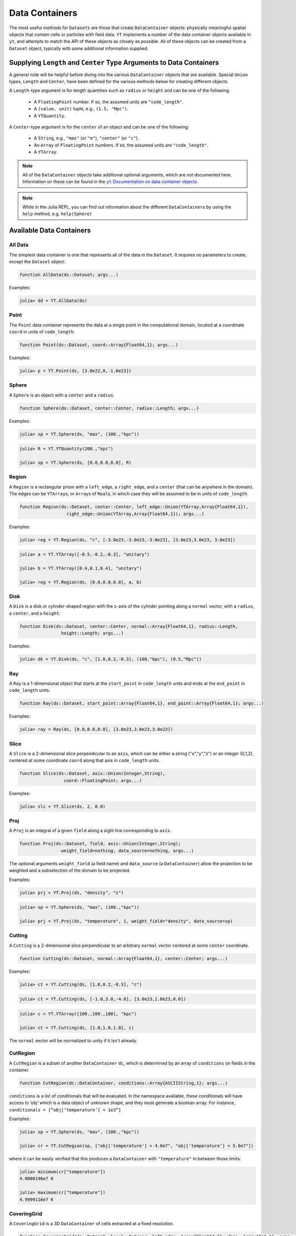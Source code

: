 .. _data-containers:

Data Containers
===============

The most useful methods for ``Datasets`` are those that create ``DataContainer`` objects:
physically meaningful spatial objects that contain cells or particles with field data. ``YT``
implements a number of the data container objects available in ``yt``,
and attempts to match the API of these objects as closely as possible. All of these objects can
be created from a ``Dataset`` object, typically with some additional information supplied.

Supplying ``Length`` and ``Center`` Type Arguments to Data Containers
---------------------------------------------------------------------

A general note will be helpful before diving into the various ``DataContainer`` objects that are
available. Special ``Union`` types, ``Length`` and ``Center``, have been defined for the various
methods below for creating different objects.

A ``Length``-type argument is for length quantities such as ``radius`` or ``height`` and can be
one of the following:

  * A ``FloatingPoint`` number. If so, the assumed units are ``"code_length"``.
  * A ``(value, unit)`` tuple, e.g., ``(1.5, "Mpc")``.
  * A ``YTQuantity``.

A ``Center``-type argument is for the ``center`` of an object and can be one of the following:

  * A ``String``, e.g., ``"max"`` (or ``"m"``), ``"center"`` (or ``"c"``).
  * An ``Array`` of ``FloatingPoint`` numbers. If so, the assumed units are ``"code_length"``.
  * A ``YTArray``.

.. |yt_cont_docs| replace:: ``yt`` Documentation on data container objects
.. _yt_cont_docs: http://yt-project.org/docs/3.0/analyzing/objects.html

.. |yt_fp_docs| replace:: ``yt`` Documentation on field parameters
.. _yt_fp_docs: http://yt-project.org/doc/analyzing/fields.html#field-parameters

.. note::

  All of the ``DataContainer`` objects take additional optional arguments,
  which are not documented here. Information on these can be found in the |yt_cont_docs|_.

.. note::

  While in the Julia REPL, you can find out information about the different ``DataContainer``\ s
  by using the ``help`` method, e.g. ``help(Sphere)``

Available Data Containers
-------------------------

.. _all_data:

All Data
++++++++

The simplest data container is one that represents all of the data in the ``Dataset``. It requires
no parameters to create, except the ``Dataset`` object:

.. code-block:: julia

  function AllData(ds::Dataset; args...)

Examples:

.. code-block:: jlcon

  julia> dd = YT.AllData(ds)

.. _point:

Point
+++++

The ``Point`` data container represents the data at a single point in the computational domain,
located at a coordinate ``coord`` in units of ``code_length``:

.. code-block:: julia

  function Point(ds::Dataset, coord::Array{Float64,1}; args...)

Examples:

.. code-block:: jlcon

  julia> p = YT.Point(ds, [3.0e22,0,-1.0e23])

.. _sphere:

Sphere
++++++

A ``Sphere`` is an object with a ``center`` and a ``radius``.

.. code-block:: julia

  function Sphere(ds::Dataset, center::Center, radius::Length; args...)

Examples:

.. code-block:: jlcon

  julia> sp = YT.Sphere(ds, "max", (100.,"kpc"))

.. code-block:: jlcon

  julia> R = YT.YTQuantity(200.,"kpc")

  julia> sp = YT.Sphere(ds, [0.0,0.0,0.0], R)

.. _region:

Region
++++++

A ``Region`` is a rectangular prism with a ``left_edge``, a ``right_edge``, and a ``center``
(that can be anywhere in the domain). The edges can be ``YTArray``\ s,
or ``Array``\ s of ``Real``\ s, in which case they will be assumed to be in units of
``code_length``.

.. code-block:: julia

  function Region(ds::Dataset, center::Center, left_edge::Union(YTArray,Array{Float64,1}),
                    right_edge::Union(YTArray,Array{Float64,1}); args...)

Examples:

.. code-block:: jlcon

  julia> reg = YT.Region(ds, "c", [-3.0e23,-3.0e23,-3.0e23], [3.0e23,3.0e23, 3.0e23])

.. code-block:: jlcon

  julia> a = YT.YTArray([-0.5,-0.2,-0.3], "unitary")

  julia> b = YT.YTArray([0.4,0.1,0.4], "unitary")

  julia> reg = YT.Region(ds, [0.0,0.0,0.0], a, b)

.. _disk:

Disk
++++

A ``Disk`` is a disk or cylinder-shaped region with the z-axis of the cylinder pointing along a
``normal`` vector, with a ``radius``, a ``center``, and a ``height``:

.. code-block:: julia

  function Disk(ds::Dataset, center::Center, normal::Array{Float64,1}, radius::Length,
                  height::Length; args...)

Examples:

.. code-block:: jlcon

  julia> dk = YT.Disk(ds, "c", [1.0,0.2,-0.3], (100,"kpc"), (0.5,"Mpc"))

.. _ray:

Ray
+++

A ``Ray`` is a 1-dimensional object that starts at the ``start_point`` in ``code_length`` units
and ends at the ``end_point`` in ``code_length`` units.

.. code-block:: julia

  function Ray(ds::Dataset, start_point::Array{Float64,1}, end_point::Array{Float64,1}; args...)

Examples:

.. code-block:: jlcon

  julia> ray = Ray(ds, [0.0,0.0,0.0], [3.0e23,3.0e23,3.0e23])

.. _slice:

Slice
+++++

A ``Slice`` is a 2-dimensional slice perpendicular to an ``axis``, which can be either a
string ("x","y","z") or an integer (0,1,2), centered at some coordinate
``coord`` along that axis in ``code_length`` units.

.. code-block:: julia

  function Slice(ds::Dataset, axis::Union(Integer,String),
                   coord::FloatingPoint; args...)

Examples:

.. code-block:: jlcon

  julia> slc = YT.Slice(ds, 2, 0.0)

.. _proj:

Proj
++++

A ``Proj`` is an integral of a given ``field`` along a sight line corresponding to ``axis``.

.. code-block:: julia

  function Proj(ds::Dataset, field, axis::Union(Integer,String);
                  weight_field=nothing, data_source=nothing, args...)

The optional arguments ``weight_field`` (a field name) and ``data_source`` (a ``DataContainer``)
allow the projection to be weighted and a subselection of the domain to be projected.

Examples:

.. code-block:: jlcon

  julia> prj = YT.Proj(ds, "density", "z")

.. code-block:: jlcon

  julia> sp = YT.Sphere(ds, "max", (100.,"kpc"))

  julia> prj = YT.Proj(ds, "temperature", 1, weight_field="density", data_source=sp)

.. _cutting:

Cutting
+++++++

A ``Cutting`` is a 2-dimensional slice perpendicular to an arbitrary ``normal`` vector centered
at some ``center`` coordinate.

.. code-block:: julia

  function Cutting(ds::Dataset, normal::Array{Float64,1}, center::Center; args...)

Examples:

.. code-block:: jlcon

  julia> ct = YT.Cutting(ds, [1.0,0.2,-0.3], "c")

.. code-block:: jlcon

  julia> ct = YT.Cutting(ds, [-1.0,3.0,-4.0], [3.0e23,1.0e23,0.0])

.. code-block:: jlcon

  julia> c = YT.YTArray([100.,100.,100], "kpc")

  julia> ct = YT.Cutting(ds, [1.0,1.0,1.0], c)

The ``normal`` vector will be normalized to unity if it isn't already.

.. _cut_region:

CutRegion
+++++++++

A ``CutRegion`` is a subset of another ``DataContainer`` ``dc``,
which is determined by an array of ``conditions`` on fields in the container.

.. code-block:: julia

  function CutRegion(dc::DataContainer, conditions::Array{ASCIIString,1}; args...)

``conditions`` is a list of conditionals that will be evaluated. In the namespace available,
these conditionals will have access to ‘obj’ which is a data object of unknown shape, and they
must generate a boolean array. For instance, ``conditionals = [“obj[‘temperature’] < 1e3”]``

Examples:

.. code-block:: jlcon

  julia> sp = YT.Sphere(ds, "max", (100.,"kpc"))

  julia> cr = YT.CutRegion(sp, ["obj['temperature'] > 4.0e7", "obj['temperature'] < 5.0e7"])

where it can be easily verified that this produces a ``DataContainer`` with ``"temperature"`` in
between those limits:

.. code-block:: jlcon

  julia> minimum(cr["temperature"])
  4.0000196e7 K

  julia> maximum(cr["temperature"])
  4.9999116e7 K

.. _covering_grid:

CoveringGrid
++++++++++++

A ``CoveringGrid`` is a 3D ``DataContainer`` of cells extracted at a fixed resolution.

.. code-block:: julia

  function CoveringGrid(ds::Dataset, level::Integer, left_edge::Array{Float64,1}, dims::Array{Int,1}; args...)

``level`` is the refinement level at which to extract the data, ``left_edge`` is the left edge of
the grid in ``code_length`` units, and ``dims`` is the number of cells on a side.

Examples:

.. code-block:: jlcon

  julia> cg = YT.CoveringGrid(ds, 5, [-3.0856e23,-3.0856e23,-3.0856e23], [64,64,64])

The fields of this ``DataContainer`` are 3D ``YTArray``\ s:

.. code-block:: jlcon

  julia> cg["velocity_x"]
  64x64x64 YTArray (cm/s):
   [:, :, 1] =
   -9.45944e6  -9.22163e6  -8.97506e6  …       -4.54556e6       -5.2798e6
   -9.64798e6  -9.40576e6  -9.14971e6          -4.38682e6       -5.13215e6
   -9.82901e6  -9.57772e6  -9.30941e6          -4.25022e6       -5.00537e6
   -9.9932e6   -9.72978e6  -9.45173e6          -4.13942e6       -4.90191e6
   -1.01421e7  -9.86609e6  -9.57824e6          -4.04788e6       -4.81652e6
   -1.02767e7  -9.99092e6  -9.69512e6  …       -3.98365e6       -4.75448e6
   -1.03932e7  -1.01006e7  -9.79921e6          -3.9392e6        -4.71177e6
   -1.04856e7  -1.01875e7  -9.87844e6          -3.92483e6       -4.69586e6
   -1.05589e7  -1.02484e7  -9.92279e6          -3.93876e6       -4.70134e6
   -1.06159e7  -1.0293e7   -9.94764e6          -3.98234e6       -4.73101e6
   -1.06488e7  -1.03028e7  -9.94144e6  …       -4.05713e6       -4.79151e6
   -1.06532e7  -1.02881e7  -9.90535e6          -4.1667e6        -4.88172e6
   -1.06367e7  -1.0246e7   -9.84756e6          -4.30115e6       -4.99339e6
    ⋮                                  ⋱
   -1.07594e7  -1.00079e7  -9.23378e6          -2.4916e6        -2.63372e6
   -1.10205e7  -1.02792e7  -9.51947e6          -1.95956e6       -2.26497e6
   -1.12805e7  -1.05476e7  -9.79831e6          -1.95956e6       -2.26497e6
   -1.15351e7  -1.08149e7  -1.0073e7   …       -1.24862e6       -1.56333e6
   -1.17823e7  -1.10766e7  -1.03451e7          -1.24862e6       -1.56333e6
   -1.20202e7  -1.13275e7  -1.06126e7     -567435.0        -850258.0
   -1.22529e7  -1.15684e7  -1.08709e7     -567435.0        -850258.0
   -1.24835e7  -1.18055e7  -1.11232e7       26094.7        -200632.0
   -1.27079e7  -1.20408e7  -1.13734e7  …    26094.7        -200632.0
   -1.2922e7   -1.22686e7  -1.16157e7      537401.0         358841.0
   -1.31273e7  -1.24859e7  -1.1844e7       537401.0         358841.0
   -1.33282e7  -1.26955e7  -1.20595e7      973392.0         829474.0

   ...

.. _grids:

Grids
+++++

If your simulation is grid-based, you can also get at the data in the individual grids using the
``Grids`` object:

.. code-block:: julia

  function Grids(ds::Dataset)

``Grids`` objects are ``Array``\ s, so the ``length()`` can be determined and they can be indexed.
You can access the individual fields of a single ``Grid`` object as well:

.. code-block:: jlcon

  julia> grids = Grids(ds)
  [ FLASHGrid_0001 ([16 16 16]),
    FLASHGrid_0002 ([16 16 16]),
    FLASHGrid_0003 ([16 16 16]),
    FLASHGrid_0004 ([16 16 16]),
    ...
    FLASHGrid_1350 ([16 16 16]),
    FLASHGrid_1351 ([16 16 16]),
    FLASHGrid_1352 ([16 16 16]),
    FLASHGrid_1353 ([16 16 16]) ]

  julia> length(grids)
  1353

  julia> my_grid = grids[1000]
  FLASHGrid_1000 ([16 16 16])

  julia> my_grid["velocity_x"]
  16x16x16 YTArray (cm/s):
  [:, :, 1] =
       -1.2075387e7         -1.241014e7     …       -1.4580984e7
       -1.021574e7          -1.0516409e7            -1.2799518e7
       -8.3335155e6         -8.598048e6             -1.124706e7
       -6.415593e6          -6.70807e6              -9.730029e6
       -4.564453e6          -4.8659225e6            -8.137291e6
       -2.8466195e6         -3.1491e6       …       -6.434752e6
       -1.0172061875e6      -1.354249625e6          -4.6243535e6
        888777.875           529686.875             -2.786557e6
        3.043072e6           2.6330015e6            -957876.25
        5.1807975e6          4.7515225e6             861985.0
        7.287667e6           6.905605e6     …        2.82106475e6
        9.428427e6           9.098705e6              4.970872e6
        1.1547637e7          1.1276032e7             7.188712e6
        1.3600865e7          1.3346243e7             9.288022e6
        1.5679473e7          1.5354482e7             1.1403412e7
        1.7878244e7          1.7464842e7    …        1.3652711e7
  ...

.. _accessing_container_data:

Accessing the Data Within Containers
------------------------------------

Data can be accessed from containers in ``Dict``-like fashion, the same way as in ``yt``:

.. code-block:: jlcon

  julia> sp["density"]
  325405-element YTArray (g/cm**3):
   1.2992312619628604e-26
   1.2946242834614906e-26
   1.3086558386643183e-26
   1.28922012403754e-26
   1.3036428741306716e-26
   1.2999706649871096e-26
   1.3180126226317337e-26
   1.2829197138546694e-26
   1.297694215792844e-26
   1.2945722063157944e-26
   ⋮
   1.6265898946277187e-26
   1.6606648338733776e-26
   1.649533421018006e-26
   1.6093269371270004e-26
   1.64592576904618e-26
   1.606223724726208e-26
   1.6415200117053996e-26
   1.622938177378765e-26
   1.6194386856326155e-26
   1.595660076018442e-26

You can also specify a field names as a ``ftype, fname`` tuple, where the first string is the
field type. The ``"density"`` field has a field type of ``"gas"``:

.. code-block:: jlcon

  julia> sp["gas","density"]
  325405-element YTArray (g/cm**3):
   1.2992312619628604e-26
   1.2946242834614906e-26
   1.3086558386643183e-26
   1.28922012403754e-26
   1.3036428741306716e-26
   1.2999706649871096e-26
   1.3180126226317337e-26
   1.2829197138546694e-26
   1.297694215792844e-26
   1.2945722063157944e-26
   ⋮
   1.6265898946277187e-26
   1.6606648338733776e-26
   1.649533421018006e-26
   1.6093269371270004e-26
   1.64592576904618e-26
   1.606223724726208e-26
   1.6415200117053996e-26
   1.622938177378765e-26
   1.6194386856326155e-26
   1.595660076018442e-26

whereas you could get at the original FLASH field like this:

.. code-block:: jlcon

  julia> sp["flash","dens"]
  325405-element YTArray (code_mass/code_length**3):
   1.2992312619628604e-26
   1.2946242834614906e-26
   1.3086558386643183e-26
   1.28922012403754e-26
   1.3036428741306716e-26
   1.2999706649871096e-26
   1.3180126226317337e-26
   1.2829197138546694e-26
   1.297694215792844e-26
   1.2945722063157944e-26
   ⋮
   1.6265898946277187e-26
   1.6606648338733776e-26
   1.649533421018006e-26
   1.6093269371270004e-26
   1.64592576904618e-26
   1.606223724726208e-26
   1.6415200117053996e-26
   1.622938177378765e-26
   1.6194386856326155e-26
   1.595660076018442e-26

which in the case of FLASH datasets is trivial because code units are equivalent to cgs units.

.. _field_parameters:

Field Parameters
----------------

Some complex fields rely on "field parameters" in their definitions. Field parameters can be
literally anything, including strings, integers, real numbers, ``YTArray``\ s,
etc. To set a field parameter for a particular ``DataContainer``, use ``set_field_parameter``:

.. code-block:: jlcon

  julia> sp = YT.Sphere(ds, "max", (100.,"kpc"))

  julia> bulk_velocity = YT.YTArray(ds, [100.,-200.,300.], "km/s")

  julia> YT.set_field_parameter(sp, "bulk_velocity", bulk_velocity)

Similarly, ``get_field_parameter`` returns a specific parameter based on its key:

.. code-block:: jlcon

  julia> YT.get_field_parameter(sp, "bulk_velocity")
  3-element YTArray (km/s):
    100.0
   -200.0
    300.0

``has_field_parameter`` can be used to check for the existence of a parameter:

.. code-block:: jlcon

  julia> YT.has_field_parameter(sp, "center")
  true

To get a dictionary containing all of the field parameters for a dataset,
use ``get_field_parameters``:

.. code-block:: jlcon

  julia> fp = YT.get_field_parameters(sp)

  julia> fp["center"]
  3-element YTArray (code_length):
   -1.08478e22
    3.61594e21
    3.61594e21

For more information about field parameters, consult the |yt_fp_docs|_.

.. _derived_quantities:

Derived Quantities
------------------

